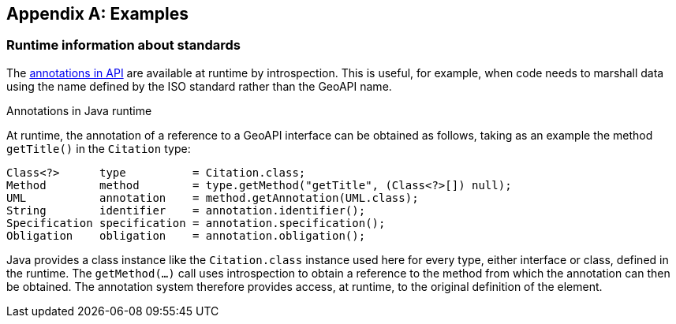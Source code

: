 [appendix]
[[examples]]
== Examples

[[UML-introspection]]
=== Runtime information about standards

The <<annotations,annotations in API>> are available at runtime by introspection.
This is useful, for example, when code needs to marshall data using the name defined by the ISO standard rather than the GeoAPI name.

.Annotations in Java runtime
****
At runtime, the annotation of a reference to a GeoAPI interface can be obtained as follows,
taking as an example the method `getTitle()` in the `Citation` type:

[source,java]
----
Class<?>      type          = Citation.class;
Method        method        = type.getMethod("getTitle", (Class<?>[]) null);
UML           annotation    = method.getAnnotation(UML.class);
String        identifier    = annotation.identifier();
Specification specification = annotation.specification();
Obligation    obligation    = annotation.obligation();
----

Java provides a class instance like the `Citation.class` instance used here for every type, either interface or class, defined in the runtime.
The `getMethod(…)` call uses introspection to obtain a reference to the method from which the annotation can then be obtained.
The annotation system therefore provides access, at runtime, to the original definition of the element.
****
